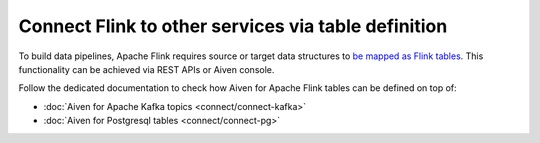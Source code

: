 Connect Flink to other services via table definition
-----------------------------------------------------

To build data pipelines, Apache Flink requires source or target data structures to `be mapped as Flink tables <https://ci.apache.org/projects/flink/flink-docs-release-1.13/docs/dev/table/sql/create/#create-table>`_.
This functionality can be achieved via REST APIs or Aiven console. 

Follow the dedicated documentation to check how Aiven for Apache Flink tables can be defined on top of:

* :doc:`Aiven for Apache Kafka topics <connect/connect-kafka>`
* :doc:`Aiven for Postgresql tables <connect/connect-pg>`